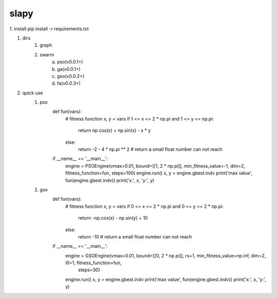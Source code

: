 =========
slapy
=========
1. install
pip install -r requirements.txt

#. dirs
    1. graph

    #. swarm
        a. pso(v0.0.1+)
        b. ga(v0.0.1+)
        #. gso(v0.0.2+)
        #. fa(v0.0.3+)
#. quick use
    1. pso
        def fun(vars):
            # fitness function
            x, y = vars
            if 1 <= x <= 2 * np.pi and 1 <= y <= np.pi:
                return np.cos(x) + np.sin(x) - x * y
            else:
                return -2 - 4 * np.pi ** 2  # return a small float number can not reach

        if __name__ == '__main__':
            engine = PSOEngine(vmax=0.01, bound=[[1, 2 * np.pi]], min_fitness_value=-1, dim=2, fitness_function=fun, steps=100)
            engine.run()
            x, y = engine.gbest.indv
            print('max value', fun(engine.gbest.indv))
            print('x:', x, 'y:', y)

    #. gso
        def fun(vars):
            # fitness function
            x, y = vars
            if 0 <= x <= 2 * np.pi and 0 <= y <= 2 * np.pi:
                return -np.cos(x) - np.sin(y) + 10
            else:
                return -10  # return a small float number can not reach


        if __name__ == '__main__':
            engine = GSOEngine(vmax=0.01, bound=[[0, 2 * np.pi]], rs=1, min_fitness_value=np.inf, dim=2, l0=1, fitness_function=fun,
                               steps=30)
            engine.run()
            x, y = engine.gbest.indv
            print('max value', fun(engine.gbest.indv))
            print('x:', x, 'y:', y)


